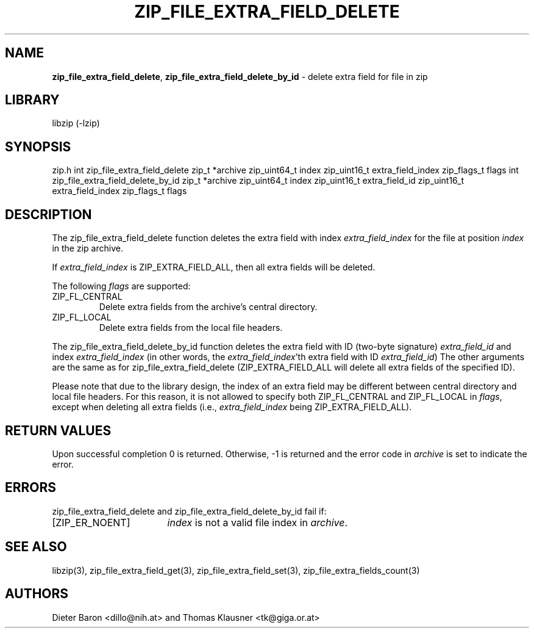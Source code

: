 .TH "ZIP_FILE_EXTRA_FIELD_DELETE" "3" "July 31, 2013" "NiH" "Library Functions Manual"
.SH "NAME"
\fBzip_file_extra_field_delete\fP,
\fBzip_file_extra_field_delete_by_id\fP
\- delete extra field for file in zip
.SH "LIBRARY"
libzip (-lzip)
.SH "SYNOPSIS"
zip.h
int
zip_file_extra_field_delete zip_t *archive zip_uint64_t index zip_uint16_t extra_field_index zip_flags_t flags
int
zip_file_extra_field_delete_by_id zip_t *archive zip_uint64_t index zip_uint16_t extra_field_id zip_uint16_t extra_field_index zip_flags_t flags
.SH "DESCRIPTION"
The
zip_file_extra_field_delete
function deletes the extra field with index
\fIextra_field_index\fP
for the file at position
\fIindex\fP
in the zip archive.
.PP
If
\fIextra_field_index\fP
is
\fRZIP_EXTRA_FIELD_ALL\fP,
then all extra fields will be deleted.
.PP
The following
\fIflags\fP
are supported:
.TP ZIP_FL_CENTRALXX
\fRZIP_FL_CENTRAL\fP
Delete extra fields from the archive's central directory.
.TP ZIP_FL_CENTRALXX
\fRZIP_FL_LOCAL\fP
Delete extra fields from the local file headers.
.PP
The
zip_file_extra_field_delete_by_id
function deletes the extra field with ID (two-byte signature)
\fIextra_field_id\fP
and index
\fIextra_field_index\fP
(in other words, the
\fIextra_field_index\fP'th
extra field with ID
\fIextra_field_id\fP)
The other arguments are the same as for
zip_file_extra_field_delete
(\fRZIP_EXTRA_FIELD_ALL\fP
will delete all extra fields of the specified ID).
.PP
Please note that due to the library design, the index of an extra
field may be different between central directory and local file
headers.
For this reason, it is not allowed to specify both
\fRZIP_FL_CENTRAL\fP
and
\fRZIP_FL_LOCAL\fP
in
\fIflags\fP,
except when deleting all extra fields (i.e.,
\fIextra_field_index\fP
being
\fRZIP_EXTRA_FIELD_ALL\fP).
.SH "RETURN VALUES"
Upon successful completion 0 is returned.
Otherwise, \-1 is returned and the error code in
\fIarchive\fP
is set to indicate the error.
.SH "ERRORS"
zip_file_extra_field_delete
and
zip_file_extra_field_delete_by_id
fail if:
.TP 17n
[\fRZIP_ER_NOENT\fP]
\fIindex\fP
is not a valid file index in
\fIarchive\fP.
.SH "SEE ALSO"
libzip(3),
zip_file_extra_field_get(3),
zip_file_extra_field_set(3),
zip_file_extra_fields_count(3)
.SH "AUTHORS"
Dieter Baron <dillo@nih.at>
and
Thomas Klausner <tk@giga.or.at>
